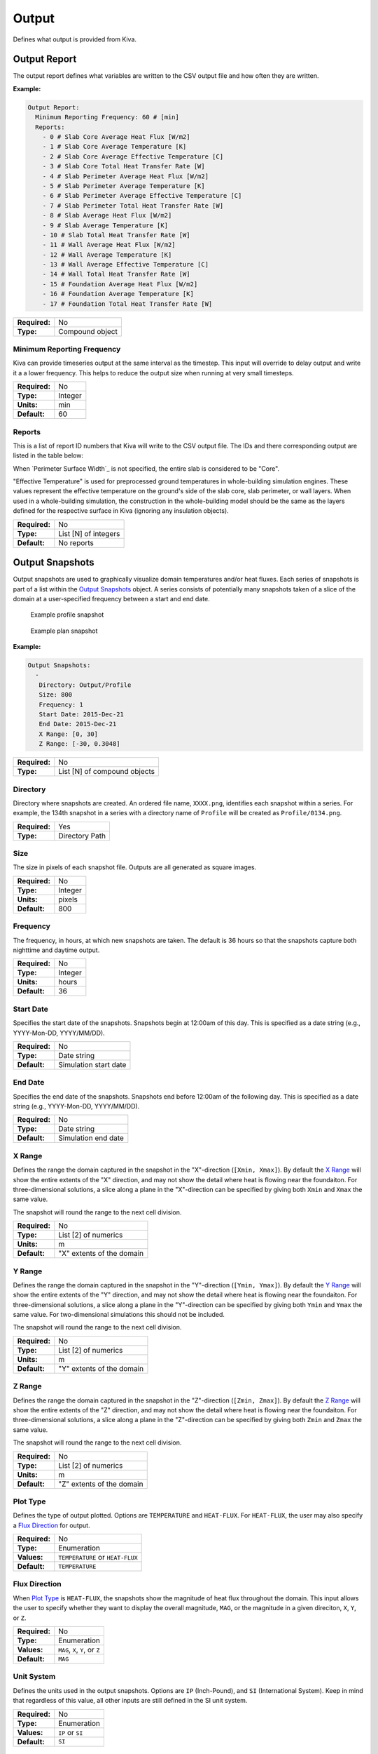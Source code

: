 Output
======

Defines what output is provided from Kiva.

Output Report
-------------

The output report defines what variables are written to the CSV output file and how often they are written.

**Example:**

.. code-block:: yaml

  Output Report:
    Minimum Reporting Frequency: 60 # [min]
    Reports:
      - 0 # Slab Core Average Heat Flux [W/m2]
      - 1 # Slab Core Average Temperature [K]
      - 2 # Slab Core Average Effective Temperature [C]
      - 3 # Slab Core Total Heat Transfer Rate [W]
      - 4 # Slab Perimeter Average Heat Flux [W/m2]
      - 5 # Slab Perimeter Average Temperature [K]
      - 6 # Slab Perimeter Average Effective Temperature [C]
      - 7 # Slab Perimeter Total Heat Transfer Rate [W]
      - 8 # Slab Average Heat Flux [W/m2]
      - 9 # Slab Average Temperature [K]
      - 10 # Slab Total Heat Transfer Rate [W]
      - 11 # Wall Average Heat Flux [W/m2]
      - 12 # Wall Average Temperature [K]
      - 13 # Wall Average Effective Temperature [C]
      - 14 # Wall Total Heat Transfer Rate [W]
      - 15 # Foundation Average Heat Flux [W/m2]
      - 16 # Foundation Average Temperature [K]
      - 17 # Foundation Total Heat Transfer Rate [W]

=============   ===============
**Required:**   No
**Type:**       Compound object
=============   ===============

Minimum Reporting Frequency
^^^^^^^^^^^^^^^^^^^^^^^^^^^

Kiva can provide timeseries output at the same interval as the timestep. This input will override to delay output and write it a a lower frequency. This helps to reduce the output size when running at very small timesteps.

=============   =======
**Required:**   No
**Type:**       Integer
**Units:**      min
**Default:**    60
=============   =======

Reports
^^^^^^^

This is a list of report ID numbers that Kiva will write to the CSV output file. The IDs and there corresponding output are listed in the table below:

====  ===========================================   ===============
ID    Output Variable                               Units
====  ===========================================   ===============
0     Slab Core Average Heat Flux                   W/m\ :sup:`2`
1     Slab Core Average Temperature                 K
2     Slab Core Average Effective Temperature       :math:`^\circ`C
3     Slab Core Total Heat Transfer Rate            W
4     Slab Perimeter Average Heat Flux              W/m\ :sup:`2`
5     Slab Perimeter Average Temperature            K
6     Slab Perimeter Average Effective Temperature  :math:`^\circ`C
7     Slab Perimeter Total Heat Transfer Rate       W
8     Slab Average Heat Flux                        W/m\ :sup:`2`
9     Slab Average Temperature                      K
10    Slab Total Heat Transfer Rate                 W
11    Wall Average Heat Flux                        W/m\ :sup:`2`
12    Wall Average Temperature                      K
13    Wall Average Effective Temperature            :math:`^\circ`C
14    Wall Total Heat Transfer Rate                 W
15    Foundation Average Heat Flux                  W/m\ :sup:`2`
16    Foundation Average Temperature                K
17    Foundation Total Heat Transfer Rate           W
====  ============================================  ===============

When `Perimeter Surface Width`_ is not specified, the entire slab is considered to be "Core".

"Effective Temperature" is used for preprocessed ground temperatures in whole-building simulation engines. These values represent the effective temperature on the ground's side of the slab core, slab perimeter, or wall layers. When used in a whole-building simulation, the construction in the whole-building model should be the same as the layers defined for the respective surface in Kiva (ignoring any insulation objects).

=============   ====================
**Required:**   No
**Type:**       List [N] of integers
**Default:**    No reports
=============   ====================

Output Snapshots
----------------

Output snapshots are used to graphically visualize domain temperatures and/or heat fluxes. Each series of snapshots is part of a list within the `Output Snapshots`_ object. A series consists of potentially many snapshots taken of a slice of the domain at a user-specified frequency between a start and end date.

.. figure:: ../images/snapshot-profile.png

  Example profile snapshot

.. figure:: ../images/snapshot-plan.png

  Example plan snapshot

**Example:**

.. code-block:: yaml

  Output Snapshots:
    -
     Directory: Output/Profile
     Size: 800
     Frequency: 1
     Start Date: 2015-Dec-21
     End Date: 2015-Dec-21
     X Range: [0, 30]
     Z Range: [-30, 0.3048]



=============   ============================
**Required:**   No
**Type:**       List [N] of compound objects
=============   ============================

Directory
^^^^^^^^^

Directory where snapshots are created. An ordered file name, ``XXXX.png``, identifies each snapshot within a series. For example, the 134th snapshot in a series with a directory name of ``Profile`` will be created as ``Profile/0134.png``.

=============   ==============
**Required:**   Yes
**Type:**       Directory Path
=============   ==============

Size
^^^^

The size in pixels of each snapshot file. Outputs are all generated as square images.

=============   =======
**Required:**   No
**Type:**       Integer
**Units:**      pixels
**Default:**    800
=============   =======

Frequency
^^^^^^^^^

The frequency, in hours, at which new snapshots are taken. The default is 36 hours so that the snapshots capture both nighttime and daytime output.

=============   =======
**Required:**   No
**Type:**       Integer
**Units:**      hours
**Default:**    36
=============   =======

Start Date
^^^^^^^^^^

Specifies the start date of the snapshots. Snapshots begin at 12:00am of this day. This is specified as a date string (e.g., YYYY-Mon-DD, YYYY/MM/DD).

=============   =====================
**Required:**   No
**Type:**       Date string
**Default:**    Simulation start date
=============   =====================

End Date
^^^^^^^^

Specifies the end date of the snapshots. Snapshots end before 12:00am of the following day. This is specified as a date string (e.g., YYYY-Mon-DD, YYYY/MM/DD).

=============   ===================
**Required:**   No
**Type:**       Date string
**Default:**    Simulation end date
=============   ===================

X Range
^^^^^^^

Defines the range the domain captured in the snapshot in the "X"-direction (``[Xmin, Xmax]``). By default the `X Range`_ will show the entire extents of the "X" direction, and may not show the detail where heat is flowing near the foundaiton. For three-dimensional solutions, a slice along a plane in the "X"-direction can be specified by giving both ``Xmin`` and ``Xmax`` the same value.

The snapshot will round the range to the next cell division.

=============   =========================
**Required:**   No
**Type:**       List [2] of numerics
**Units:**      m
**Default:**    "X" extents of the domain
=============   =========================

Y Range
^^^^^^^

Defines the range the domain captured in the snapshot in the "Y"-direction (``[Ymin, Ymax]``). By default the `Y Range`_ will show the entire extents of the "Y" direction, and may not show the detail where heat is flowing near the foundaiton. For three-dimensional solutions, a slice along a plane in the "Y"-direction can be specified by giving both ``Ymin`` and ``Ymax`` the same value. For two-dimensional simulations this should not be included.

The snapshot will round the range to the next cell division.

=============   =========================
**Required:**   No
**Type:**       List [2] of numerics
**Units:**      m
**Default:**    "Y" extents of the domain
=============   =========================

Z Range
^^^^^^^

Defines the range the domain captured in the snapshot in the "Z"-direction (``[Zmin, Zmax]``). By default the `Z Range`_ will show the entire extents of the "Z" direction, and may not show the detail where heat is flowing near the foundaiton. For three-dimensional solutions, a slice along a plane in the "Z"-direction can be specified by giving both ``Zmin`` and ``Zmax`` the same value.

The snapshot will round the range to the next cell division.

=============   =========================
**Required:**   No
**Type:**       List [2] of numerics
**Units:**      m
**Default:**    "Z" extents of the domain
=============   =========================

Plot Type
^^^^^^^^^

Defines the type of output plotted. Options are ``TEMPERATURE`` and ``HEAT-FLUX``. For ``HEAT-FLUX``, the user may also specify a `Flux Direction`_ for output.

=============   ================================
**Required:**   No
**Type:**       Enumeration
**Values:**     ``TEMPERATURE`` or ``HEAT-FLUX``
**Default:**    ``TEMPERATURE``
=============   ================================

Flux Direction
^^^^^^^^^^^^^^

When `Plot Type`_ is ``HEAT-FLUX``, the snapshots show the magnitude of heat flux throughout the domain. This input allows the user to specify whether they want to display the overall magnitude, ``MAG``, or the magnitude in a given direciton, ``X``, ``Y``, or ``Z``.

=============   =======================
**Required:**   No
**Type:**       Enumeration
**Values:**     ``MAG``, ``X``, ``Y``, or ``Z``
**Default:**    ``MAG``
=============   =======================

Unit System
^^^^^^^^^^^

Defines the units used in the output snapshots. Options are ``IP`` (Inch-Pound), and ``SI`` (International System). Keep in mind that regardless of this value, all other inputs are still defined in the SI unit system.

=============   ================
**Required:**   No
**Type:**       Enumeration
**Values:**     ``IP`` or ``SI``
**Default:**    ``SI``
=============   ================

Output Range
^^^^^^^^^^^^

Specifies the range of output shown in the snapshots. The units of the range depend on the value of `Plot Type`_ and `Unit System`_.

=============   ==================================
**Required:**   No
**Type:**       List [2] of numerics
**Units:**      Depends
**Default:**    "Z" extents of the domain
=============   ==================================

Color Scheme
^^^^^^^^^^^^

Specifies the color scheme used within the `Output Range`_. Options are:

- ``CMR``, best color scheme where colors progress in brightness with magnitude (prints in black-and-white),
- ``JET``, like a rainbow(!), but doesn't print well,
- ``NONE``, do not show any output. This can be used to illustrate meshing independent of results.

=============   =============================
**Required:**   No
**Type:**       Enumeration
**Values:**     ``CMR``, ``JET``, or ``NONE``
**Default:**    ``CMR``
=============   =============================

Mesh
^^^^

Enables the display of the mesh (discretized cells).

=============   =======
**Required:**   No
**Type:**       Boolean
**Default:**    False
=============   =======

Axes
^^^^

Enables the display of the spatial axes, and the colorbar.

=============   =======
**Required:**   No
**Type:**       Boolean
**Default:**    True
=============   =======

Timestamp
^^^^^^^^^

Enables the display of the timestamp.

=============   =======
**Required:**   No
**Type:**       Boolean
**Default:**    True
=============   =======

Gradients
^^^^^^^^^

Enables the display of gradients.

=============   =======
**Required:**   No
**Type:**       Boolean
**Default:**    False
=============   =======

Contours
^^^^^^^^

Enables the display of contours.

=============   =======
**Required:**   No
**Type:**       Boolean
**Default:**    True
=============   =======

Contour Labels
^^^^^^^^^^^^^^

Enables the display of contour labels.

=============   =======
**Required:**   No
**Type:**       Boolean
**Default:**    False
=============   =======

Number of Contours
^^^^^^^^^^^^^^^^^^

Specifies the number of countours to generate between the values specified in `Output Range`_.

=============   =======
**Required:**   No
**Type:**       Integer
**Default:**    13
=============   =======
